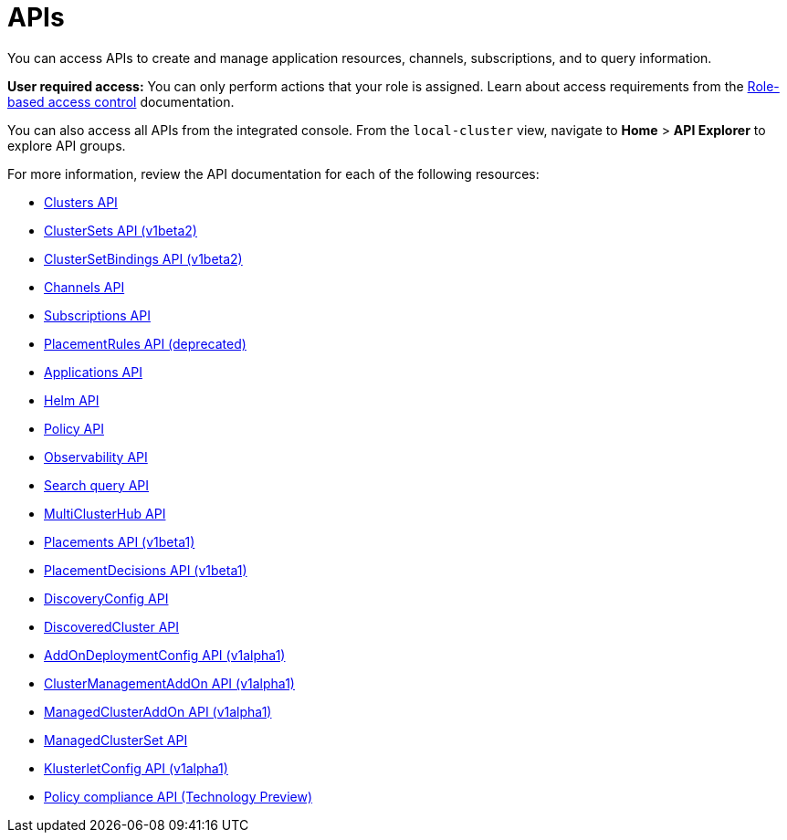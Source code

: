 [#apis]
= APIs

You can access APIs to create and manage application resources, channels, subscriptions, and to query information.

*User required access:* You can only perform actions that your role is assigned. Learn about access requirements from the link:../access_control/rbac.adoc#role-based-access-control[Role-based access control] documentation. 

You can also access all APIs from the integrated console. From the `local-cluster` view, navigate to *Home* > *API Explorer* to explore API groups.

For more information, review the API documentation for each of the following resources:

* xref:../apis/cluster.json.adoc#clusters-api[Clusters API]
* xref:../apis/clusterset.json.adoc#clustersets-api[ClusterSets API (v1beta2)]
* xref:../apis/clustersetbinding.json.adoc#clustersetbindings-api[ClusterSetBindings API (v1beta2)]
* xref:../apis/channels.json.adoc#channels-api[Channels API]
* xref:../apis/subscriptions.json.adoc#subscriptions-api[Subscriptions API]
* xref:../apis/placementrules.json.adoc#placementrules-api[PlacementRules API (deprecated)]
* xref:../apis/application.json.adoc#applications-api[Applications API]
* xref:../apis/helmreleases.json.adoc#helm-api[Helm API]
* xref:../apis/policy.json.adoc#policy-api[Policy API]
* xref:../apis/observability.json.adoc#observability-api[Observability API]
* xref:../apis/searchquery.json.adoc#search-query-api[Search query API]
* xref:../apis/multicluster_hub.json.adoc#multicluster-hub-api[MultiClusterHub API]
* xref:../apis/placement.json.adoc#placement-api[Placements API (v1beta1)]
* xref:../apis/placementdecision.json.adoc#placementdecisions-api[PlacementDecisions API (v1beta1)]
* xref:../apis/discoveryconfig.json.adoc#discovery-config-api[DiscoveryConfig API]
* xref:../apis/discoveredcluster.json.adoc#discovered-clusters-api[DiscoveredCluster API]
* xref:../apis/addondeploymentconfig.json.adoc#addondeploymentconfig-api[AddOnDeploymentConfig API (v1alpha1)]
* xref:../apis/clustermanagementaddon.json.adoc#clustermanagementaddon-api[ClusterManagementAddOn API (v1alpha1)]
* xref:../apis/managedclusteraddon.json.adoc#managedclusteraddon-api[ManagedClusterAddOn API (v1alpha1)]
* xref:../apis/managedclusterset.json.adoc#managedclusterset-api[ManagedClusterSet API]
* xref:../apis/klusterletconfig.json.adoc#klusterletconfig-api[KlusterletConfig API (v1alpha1)]
* xref:../apis/compliancehistory.json.adoc#compliancehistory-api[Policy compliance API (Technology Preview)]
